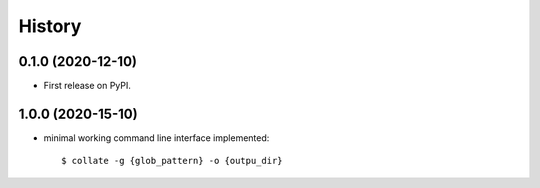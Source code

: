 =======
History
=======

0.1.0 (2020-12-10)
------------------

* First release on PyPI.


1.0.0 (2020-15-10)
------------------

* minimal working command line interface implemented::

    $ collate -g {glob_pattern} -o {outpu_dir}
